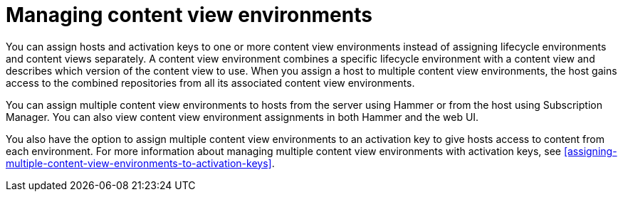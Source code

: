 [id="managing-content-view-environments"]
= Managing content view environments

You can assign hosts and activation keys to one or more content view environments instead of assigning lifecycle environments and content views separately.
A content view environment combines a specific lifecycle environment with a content view and describes which version of the content view to use.
When you assign a host to multiple content view environments, the host gains access to the combined repositories from all its associated content view environments.

You can assign multiple content view environments to hosts from the server using Hammer or from the host using Subscription Manager.
You can also view content view environment assignments in both Hammer and the web UI.

You also have the option to assign multiple content view environments to an activation key to give hosts access to content from each environment.
For more information about managing multiple content view environments with activation keys, see xref:assigning-multiple-content-view-environments-to-activation-keys[].